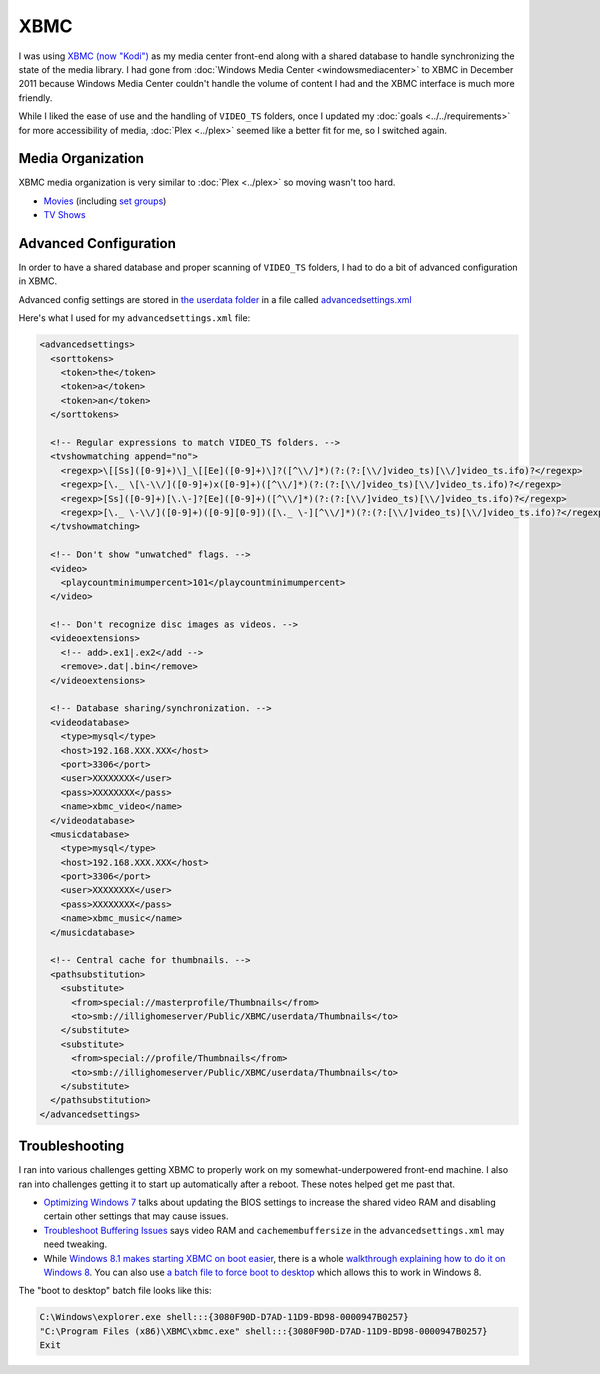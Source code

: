 ====
XBMC
====

I was using `XBMC (now "Kodi") <http://kodi.tv>`_ as my media center front-end along with a shared database to handle synchronizing the state of the media library. I had gone from :doc:`Windows Media Center <windowsmediacenter>` to XBMC in December 2011 because Windows Media Center couldn't handle the volume of content I had and the XBMC interface is much more friendly.

While I liked the ease of use and the handling of ``VIDEO_TS`` folders, once I updated my :doc:`goals <../../requirements>` for more accessibility of media, :doc:`Plex <../plex>` seemed like a better fit for me, so I switched again.

Media Organization
==================
XBMC media organization is very similar to :doc:`Plex <../plex>` so moving wasn't too hard.

- `Movies <http://kodi.wiki/view/Movies_(Video_Library)>`_ (including `set groups <http://kodi.wiki/view/Movie_Sets>`_)
- `TV Shows <http://kodi.wiki/view/TV_Shows_(Video_Library)>`_

Advanced Configuration
======================
In order to have a shared database and proper scanning of ``VIDEO_TS`` folders, I had to do a bit of advanced configuration in XBMC.

Advanced config settings are stored in `the userdata folder <http://kodi.wiki/view/Userdata_folder>`_ in a file called `advancedsettings.xml <http://kodi.wiki/view/Advancedsettings.xml>`_

Here's what I used for my ``advancedsettings.xml`` file:

.. sourcecode:: xml

    <advancedsettings>
      <sorttokens>
        <token>the</token>
        <token>a</token>
        <token>an</token>
      </sorttokens>

      <!-- Regular expressions to match VIDEO_TS folders. -->
      <tvshowmatching append="no">
        <regexp>\[[Ss]([0-9]+)\]_\[[Ee]([0-9]+)\]?([^\\/]*)(?:(?:[\\/]video_ts)[\\/]video_ts.ifo)?</regexp>
        <regexp>[\._ \[\-\\/]([0-9]+)x([0-9]+)([^\\/]*)(?:(?:[\\/]video_ts)[\\/]video_ts.ifo)?</regexp>
        <regexp>[Ss]([0-9]+)[\.\-]?[Ee]([0-9]+)([^\\/]*)(?:(?:[\\/]video_ts)[\\/]video_ts.ifo)?</regexp>
        <regexp>[\._ \-\\/]([0-9]+)([0-9][0-9])([\._ \-][^\\/]*)(?:(?:[\\/]video_ts)[\\/]video_ts.ifo)?</regexp>
      </tvshowmatching>

      <!-- Don't show "unwatched" flags. -->
      <video>
        <playcountminimumpercent>101</playcountminimumpercent>
      </video>

      <!-- Don't recognize disc images as videos. -->
      <videoextensions>
        <!-- add>.ex1|.ex2</add -->
        <remove>.dat|.bin</remove>
      </videoextensions>

      <!-- Database sharing/synchronization. -->
      <videodatabase>
        <type>mysql</type>
        <host>192.168.XXX.XXX</host>
        <port>3306</port>
        <user>XXXXXXXX</user>
        <pass>XXXXXXXX</pass>
        <name>xbmc_video</name>
      </videodatabase>
      <musicdatabase>
        <type>mysql</type>
        <host>192.168.XXX.XXX</host>
        <port>3306</port>
        <user>XXXXXXXX</user>
        <pass>XXXXXXXX</pass>
        <name>xbmc_music</name>
      </musicdatabase>

      <!-- Central cache for thumbnails. -->
      <pathsubstitution>
        <substitute>
          <from>special://masterprofile/Thumbnails</from>
          <to>smb://illighomeserver/Public/XBMC/userdata/Thumbnails</to>
        </substitute>
        <substitute>
          <from>special://profile/Thumbnails</from>
          <to>smb://illighomeserver/Public/XBMC/userdata/Thumbnails</to>
        </substitute>
      </pathsubstitution>
    </advancedsettings>

Troubleshooting
===============
I ran into various challenges getting XBMC to properly work on my somewhat-underpowered front-end machine. I also ran into challenges getting it to start up automatically after a reboot. These notes helped get me past that.

- `Optimizing Windows 7 <http://cybernetnews.com/xbmc-optimize-windows-7/>`_ talks about updating the BIOS settings to increase the shared video RAM and disabling certain other settings that may cause issues.
- `Troubleshoot Buffering Issues <http://cybernetnews.com/xbmc-troubleshoot-buffering-issues/>`_ says video RAM and ``cachemembuffersize`` in the ``advancedsettings.xml`` may need tweaking.
- While `Windows 8.1 makes starting XBMC on boot easier <http://forum.kodi.tv/showthread.php?tid=174086>`_, there is a whole `walkthrough explaining how to do it on Windows 8 <http://cybernetnews.com/xbmc-run-boot-xbmc-startup-windows-8/>`_. You can also use `a batch file to force boot to desktop <http://forum.kodi.tv/showthread.php?tid=110132&page=2>`_ which allows this to work in Windows 8.

The "boot to desktop" batch file looks like this:

.. sourcecode:: batch

    C:\Windows\explorer.exe shell:::{3080F90D-D7AD-11D9-BD98-0000947B0257}
    "C:\Program Files (x86)\XBMC\xbmc.exe" shell:::{3080F90D-D7AD-11D9-BD98-0000947B0257}
    Exit